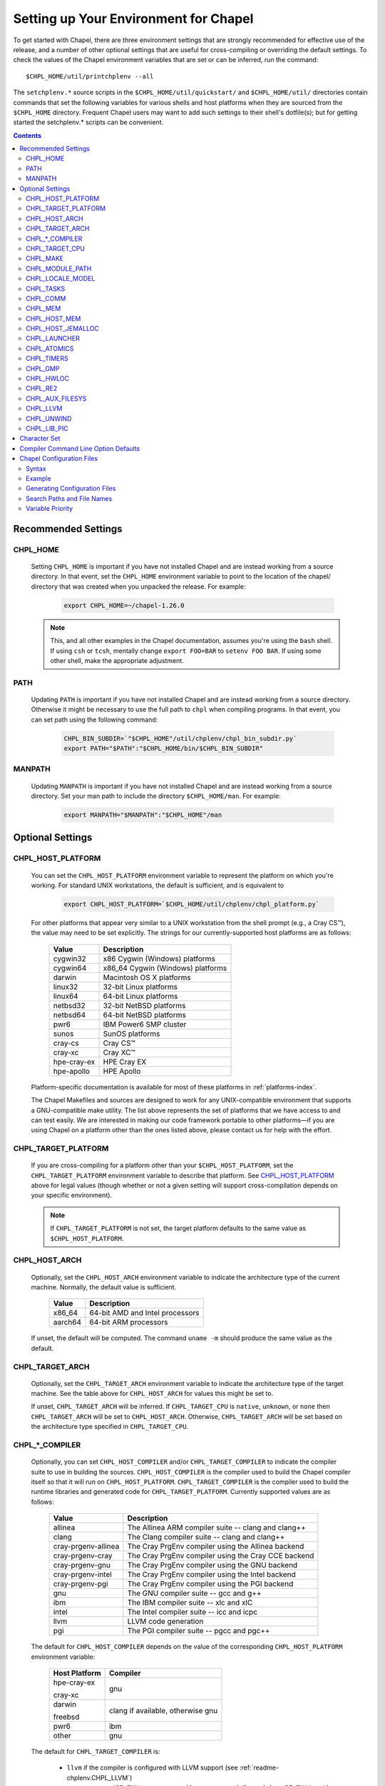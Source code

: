 .. _readme-chplenv:

Setting up Your Environment for Chapel
======================================

To get started with Chapel, there are three environment settings that are
strongly recommended for effective use of the release, and a number of
other optional settings that are useful for cross-compiling or overriding
the default settings.  To check the values of the Chapel environment
variables that are set or can be inferred, run the command::

  $CHPL_HOME/util/printchplenv --all

The ``setchplenv.*`` source scripts in the ``$CHPL_HOME/util/quickstart/`` and
``$CHPL_HOME/util/`` directories contain commands that set the following
variables for various shells and host platforms when they are sourced from the
``$CHPL_HOME`` directory.  Frequent Chapel users may want to add such settings
to their shell's dotfile(s); but for getting started the setchplenv.* scripts
can be convenient.

.. contents::

.. _readme-chplenv.recommended_settings:

Recommended Settings
--------------------

.. _readme-chplenv.CHPL_HOME:

CHPL_HOME
~~~~~~~~~
   Setting ``CHPL_HOME`` is important if you have not installed Chapel
   and are instead working from a source directory. In that event,
   set the ``CHPL_HOME`` environment variable to point to the location of the
   chapel/ directory that was created when you unpacked the release.
   For example:

    .. code-block:: sh

        export CHPL_HOME=~/chapel-1.26.0

   .. note::
     This, and all other examples in the Chapel documentation, assumes you're
     using the ``bash`` shell.  If using ``csh`` or ``tcsh``, mentally change
     ``export FOO=BAR`` to ``setenv FOO BAR``.  If using some other shell, make
     the appropriate adjustment.


PATH
~~~~
   Updating ``PATH`` is important if you have not installed Chapel
   and are instead working from a source directory. Otherwise it might
   be necessary to use the full path to ``chpl`` when compiling programs.
   In that event, you can set path using the following command:

    .. code-block:: sh

        CHPL_BIN_SUBDIR=`"$CHPL_HOME"/util/chplenv/chpl_bin_subdir.py`
        export PATH="$PATH":"$CHPL_HOME/bin/$CHPL_BIN_SUBDIR"


MANPATH
~~~~~~~
   Updating ``MANPATH`` is important if you have not installed Chapel
   and are instead working from a source directory.
   Set your man path to include the directory ``$CHPL_HOME/man``.
   For example:

    .. code-block:: sh

        export MANPATH="$MANPATH":"$CHPL_HOME"/man

Optional Settings
-----------------

.. _readme-chplenv.CHPL_HOST_PLATFORM:

CHPL_HOST_PLATFORM
~~~~~~~~~~~~~~~~~~

   You can set the ``CHPL_HOST_PLATFORM`` environment variable to
   represent the platform on which you're working.  For standard UNIX
   workstations, the default is sufficient, and is equivalent to

    .. code-block:: sh

        export CHPL_HOST_PLATFORM=`$CHPL_HOME/util/chplenv/chpl_platform.py`

   For other platforms that appear very similar to a UNIX workstation from the
   shell prompt (e.g., a Cray CS\ |trade|), the value may need to be set
   explicitly.  The strings for our currently-supported host platforms are as
   follows:

        ===========  ==================================
        Value        Description
        ===========  ==================================
        cygwin32     x86 Cygwin (Windows) platforms
        cygwin64     x86_64 Cygwin (Windows) platforms
        darwin       Macintosh OS X platforms
        linux32      32-bit Linux platforms
        linux64      64-bit Linux platforms
        netbsd32     32-bit NetBSD platforms
        netbsd64     64-bit NetBSD platforms
        pwr6         IBM Power6 SMP cluster
        sunos        SunOS platforms
        cray-cs      Cray CS\ |trade|
        cray-xc      Cray XC\ |trade|
        hpe-cray-ex  HPE Cray EX
        hpe-apollo   HPE Apollo
        ===========  ==================================

   Platform-specific documentation is available for most of these platforms in
   :ref:`platforms-index`.

   The Chapel Makefiles and sources are designed to work for any UNIX-compatible
   environment that supports a GNU-compatible make utility.  The list above
   represents the set of platforms that we have access to and can test easily.
   We are interested in making our code framework portable to other
   platforms—if you are using Chapel on a platform other than the ones
   listed above, please contact us for help with the effort.


.. _readme-chplenv.CHPL_TARGET_PLATFORM:

CHPL_TARGET_PLATFORM
~~~~~~~~~~~~~~~~~~~~
   If you are cross-compiling for a platform other than your
   ``$CHPL_HOST_PLATFORM``, set the ``CHPL_TARGET_PLATFORM`` environment
   variable to describe that platform.  See `CHPL_HOST_PLATFORM`_ above for
   legal values (though whether or not a given setting will support
   cross-compilation depends on your specific environment).

   .. note::
     If ``CHPL_TARGET_PLATFORM`` is not set, the target platform defaults to the
     same value as ``$CHPL_HOST_PLATFORM``.

.. _readme-chplenv.CHPL_HOST_ARCH:

CHPL_HOST_ARCH
~~~~~~~~~~~~~~~~~~~
   Optionally, set the ``CHPL_HOST_ARCH`` environment variable to indicate
   the architecture type of the current machine. Normally, the default
   value is sufficient.

        ========  =============================================================
        Value     Description
        ========  =============================================================
        x86_64    64-bit AMD and Intel processors
        aarch64   64-bit ARM processors
        ========  =============================================================

   If unset, the default will be computed. The command ``uname -m``
   should produce the same value as the default.

.. _readme-chplenv.CHPL_TARGET_ARCH:

CHPL_TARGET_ARCH
~~~~~~~~~~~~~~~~~~~
   Optionally, set the ``CHPL_TARGET_ARCH`` environment variable to indicate
   the architecture type of the target machine. See the table above for
   ``CHPL_HOST_ARCH`` for values this might be set to.

   If unset, ``CHPL_TARGET_ARCH`` will be inferred.
   If ``CHPL_TARGET_CPU`` is ``native``, ``unknown``, or ``none`` then
   ``CHPL_TARGET_ARCH`` will be set to ``CHPL_HOST_ARCH``.
   Otherwise, ``CHPL_TARGET_ARCH`` will be set based on the
   architecture type specified in ``CHPL_TARGET_CPU``.

.. _readme-chplenv.CHPL_COMPILER:

CHPL_*_COMPILER
~~~~~~~~~~~~~~~
   Optionally, you can set ``CHPL_HOST_COMPILER`` and/or
   ``CHPL_TARGET_COMPILER`` to indicate the compiler suite to use in building
   the sources.  ``CHPL_HOST_COMPILER`` is the compiler used to build the
   Chapel compiler itself so that it will run on ``CHPL_HOST_PLATFORM``.
   ``CHPL_TARGET_COMPILER`` is the compiler used to build the runtime libraries
   and generated code for ``CHPL_TARGET_PLATFORM``.  Currently supported values
   are as follows:

        =================== ===================================================
        Value               Description
        =================== ===================================================
        allinea             The Allinea ARM compiler suite -- clang and clang++
        clang               The Clang compiler suite -- clang and clang++
        cray-prgenv-allinea The Cray PrgEnv compiler using the Allinea backend
        cray-prgenv-cray    The Cray PrgEnv compiler using the Cray CCE backend
        cray-prgenv-gnu     The Cray PrgEnv compiler using the GNU backend
        cray-prgenv-intel   The Cray PrgEnv compiler using the Intel backend
        cray-prgenv-pgi     The Cray PrgEnv compiler using the PGI backend
        gnu                 The GNU compiler suite -- gcc and g++
        ibm                 The IBM compiler suite -- xlc and xlC
        intel               The Intel compiler suite -- icc and icpc
        llvm                LLVM code generation
        pgi                 The PGI compiler suite -- pgcc and pgc++
        =================== ===================================================

   The default for ``CHPL_HOST_COMPILER`` depends on the value of the
   corresponding ``CHPL_HOST_PLATFORM`` environment variable:

        +----------------+----------------------------------------------+
        | Host Platform  | Compiler                                     |
        +================+==============================================+
        | hpe-cray-ex    |                                              |
        |                | gnu                                          |
        | cray-xc        |                                              |
        +----------------+----------------------------------------------+
        | darwin         |                                              |
        |                | clang if available, otherwise gnu            |
        | freebsd        |                                              |
        +----------------+----------------------------------------------+
        | pwr6           | ibm                                          |
        +----------------+----------------------------------------------+
        | other          | gnu                                          |
        +----------------+----------------------------------------------+

   The default for ``CHPL_TARGET_COMPILER`` is:

     * ``llvm`` if the compiler is configured with LLVM support (see
       :ref:`readme-chplenv.CHPL_LLVM`)
     * ``cray-prgenv-$PE_ENV`` on ``cray-xc`` and ``hpe-cray-ex``
       platforms (where ``PE_ENV`` is set by ``PrgEnv-*`` modules)
     * ``CHPL_HOST_COMPILER`` if the host and target platforms are the
       same
     * ``gnu`` otherwise.

   In cases where the LLVM code generation strategy is the default,
   setting ``CHPL_TARGET_COMPILER`` to something other than ``llvm`` will
   request that the C backend be used with that compiler. For example, to
   select the C backend with the PrgEnv-gnu compiler, set
   ``CHPL_TARGET_COMPILER=cray-prgenv-gnu``.

   It is sometimes important to be able to provide a particular command
   to run for C or C++ compilation. The following variables are available
   to help with that:

        =============== =======================================================
        Variable        Description
        =============== =======================================================
        CC              indicates the C compiler to use (but see note below)
        CXX             indicates the CXX compiler to use (but see note below)
        CHPL_HOST_CC    indicates the C compiler for building ``chpl`` itself
        CHPL_HOST_CXX   indicates the C++ compiler for building ``chpl`` itself
        CHPL_TARGET_CC  indicates the C compiler used by ``chpl``
        CHPL_TARGET_CXX indicates the C++ compiler used by ``chpl``
        =============== =======================================================

   .. note::

     If the ``CC`` and ``CXX`` variables are set, the other variables in
     the above table can be inferred. When these variables are used, the
     following variables can be inferred from them:

       * ``CHPL_HOST_COMPILER``, ``CHPL_HOST_CC``, ``CHPL_HOST_CXX``
       * ``CHPL_TARGET_COMPILER``, ``CHPL_TARGET_CC``, ``CHPL_TARGET_CXX``

     However:

       * Setting any of these inferred variables will disable the
         inference for all of them
       * The ``*TARGET*`` variables above are not inferred from ``CC`` /
         ``CXX`` when ``CHPL_TARGET_COMPILER=llvm`` or when working with
         a PrgEnv compiler.


.. _readme-chplenv.CHPL_TARGET_CPU:

CHPL_TARGET_CPU
~~~~~~~~~~~~~~~~
   Optionally, set the ``CHPL_TARGET_CPU`` environment variable to indicate
   that the target executable should be specialized to the given architecture
   when using ``--specialize`` (and ``--fast``). Valid options are:

        ========  =============================================================
        Value     Description
        ========  =============================================================
        native    The C compiler will attempt to detect the architecture on the
                  machine that is compiling the target executable. This is a
                  good choice if you will be running on the same machine that
                  you are compiling on.  If you are not, see the options below.
        unknown   No specialization will be performed
        none      No specialization will be performed (will not warn)
        ========  =============================================================

        **Architecture-specific values**

        =========== ================ ================
        intel       amd              arm
        =========== ================ ================
        core2           k8           aarch64
        nehalem         k8sse3       thunderx
        westmere        barcelona    thunderx2t99
        sandybridge     bdver1
        ivybridge       bdver2
        haswell         bdver3
        broadwell       bdver4
        skylake
        knl
        =========== ================ ================

   These values are defined to be the same as in GCC 7:

        https://gcc.gnu.org/onlinedocs/gcc-7.3.0/gcc/x86-Options.html
        https://gcc.gnu.org/onlinedocs/gcc-7.3.0/gcc/AArch64-Options.html

   If you do not want ``CHPL_TARGET_CPU`` to have any effect, you can set it
   to either ``unknown`` or ``none``. Both will disable specialization, but the
   latter will not warn if ``--specialize`` is used.

   Setting ``CHPL_TARGET_CPU`` to an incorrect value for your processor may
   result in an invalid binary that will not run on the intended machine.
   Special care should be taken to select the lowest common denominator when
   running on machines with heterogeneous processor architectures.

   The default value for this setting will vary based on settings in your
   environment, in order of application these rules are:

        * If :ref:`CHPL_TARGET_COMPILER <readme-chplenv.chpl_compiler>` is ``cray-prgenv-*`` you do not need to
          set anything in ``CHPL_TARGET_CPU``. One of the ``craype-*`` modules
          (e.g.  ``craype-sandybridge``) should be loaded to provide equivalent
          functionality. Once the proper module is loaded, ``CRAY_CPU_TARGET``
          will have the architecture being used in it.

        * If ``CHPL_TARGET_COMPILER`` is ``cray``, ``pgi``, or ``ibm``,
          ``CHPL_TARGET_CPU`` will be set to ``none`` and no specialization
          will occur.

        * If :ref:`readme-chplenv.CHPL_COMM` is set, no attempt to set a useful value will be
          made and ``CHPL_TARGET_CPU`` will be ``unknown``.

        * If :ref:`readme-chplenv.CHPL_TARGET_PLATFORM` is ``darwin``, ``linux*``, or
          ``cygwin*`` ``CHPL_TARGET_CPU`` will be ``native``, passing the
          responsibility off to the backend C compiler to detect the specifics
          of the hardware.


.. _readme-chplenv.CHPL_MAKE:

CHPL_MAKE
~~~~~~~~~
   Optionally, set the ``CHPL_MAKE`` environment variable to indicate the
   GNU-compatible make utility that you want the compiler back-end to invoke
   when compiling the generated C code.  If not set, this will default to a
   value based on ``$CHPL_HOST_PLATFORM``:

        ==================    ============
        platform              make utility
        ==================    ============
        cygwin*, darwin       make
        linux32, linux64      gmake if available, otherwise make
        other                 gmake
        ==================    ============


.. _readme-chplenv.CHPL_MODULE_PATH:

CHPL_MODULE_PATH
~~~~~~~~~~~~~~~~
   Optionally, set the ``CHPL_MODULE_PATH`` environment variable to provide a
   list of directories to be added to the :ref:`readme-module_search`.  The
   value of this environment variable should be a colon-separated list of
   directory paths.

   The module search path is used to satisfy 'use' statements in the Chapel
   program.  The complete search path can be displayed using the compiler option
   ``--print-search-dirs``.  It will also include the compiler's standard module
   search paths, those introduced by the ``-M`` flag on the command line and
   directories containing the .chpl files named explicitly on the compiler
   command line.


.. _readme-chplenv.CHPL_LOCALE_MODEL:

CHPL_LOCALE_MODEL
~~~~~~~~~~~~~~~~~
   Optionally, set the ``CHPL_LOCALE_MODEL`` environment variable to
   indicate the locale model you want to use.  Current options are:

        ======== =============================================
        Value    Description
        ======== =============================================
        flat     top-level locales are not further subdivided
        numa     top-level locales are further subdivided into
                 sublocales, each one a NUMA domain
        ======== =============================================

   If unset, ``CHPL_LOCALE_MODEL`` defaults to ``flat``.

   See :ref:`readme-localeModels` for more information about
   locale models.


.. _readme-chplenv.CHPL_TASKS:

CHPL_TASKS
~~~~~~~~~~
   Optionally, set the ``CHPL_TASKS`` environment variable to indicate what
   tasking layer you want to use to implement intra-locale parallelism (see
   :ref:`readme-tasks` for more information on this option).  Current options
   are:

        ============== ===================================================
        Value          Description
        ============== ===================================================
        qthreads       use Sandia's Qthreads package
        fifo           use POSIX threads
        ============== ===================================================

   If ``CHPL_TASKS`` is not set it defaults to ``qthreads`` in all cases
   except for a few specific configurations in which it defaults to
   ``fifo``:

     * target platform is ``cygwin*``
     * target platform is ``netbsd*``

   .. note::
     Note that the Chapel ``util/quickstart/setchplenv.*`` source scripts set
     ``CHPL_TASKS`` to ``fifo`` to reduce build-time and third-party dependences,
     while the ``util/setchplenv.*`` versions leave it unset, resulting in the
     behavior described just above.

   See :ref:`readme-tasks` for more information about executing using the
   various ``CHPL_TASKS`` options.


.. _readme-chplenv.CHPL_COMM:

CHPL_COMM
~~~~~~~~~
   Optionally, set the ``CHPL_COMM`` environment variable to indicate what
   communication layer you want to use to implement inter-locale communication.
   Current options are:

        ======= ============================================
        Value   Description
        ======= ============================================
        none    only supports single-locale execution
        gasnet  use the GASNet-based communication layer
        ofi     use the libfabric-based communication layer
        ugni    Cray-specific native communication layer
        ======= ============================================

   If unset, ``CHPL_COMM`` defaults to ``none`` in most cases.  On Cray
   XC systems it defaults to ``ugni``.  On Cray CS systems it defaults
   to ``gasnet``.  See :ref:`readme-multilocale` for more information on
   executing Chapel programs using multiple locales.  See
   :ref:`readme-libfabric` for more information about the ofi communication
   layer.  See :ref:`readme-cray` for more information about Cray-specific
   runtime layers.


.. _readme-chplenv.CHPL_MEM:

CHPL_MEM
~~~~~~~~
   Optionally, the ``CHPL_MEM`` environment variable can be used to select
   a memory management layer.  Current options are:

        ========= =======================================================
        Value     Description
        ========= =======================================================
        cstdlib   use the standard C malloc/free commands
        jemalloc  use Jason Evan's memory allocator
        ========= =======================================================

   If unset, ``CHPL_MEM`` defaults to ``jemalloc`` for most configurations.
   If the target platform is ``cygwin*`` it defaults to ``cstdlib``

   ``CHPL_TARGET_MEM`` will be replacing ``CHPL_MEM`` in the
   future. ``CHPL_TARGET_MEM`` takes precedence over ``CHPL_MEM``.

   .. note::
     Certain ``CHPL_COMM`` settings (e.g. ugni, gasnet segment fast/large,
     ofi with the gni provider) register the heap to improve communication
     performance.  Registering the heap requires special allocator support
     that not all allocators provide.  Currently only ``jemalloc`` is capable
     of supporting configurations that require a registered heap.

.. _readme-chplenv.CHPL_HOST_MEM:

CHPL_HOST_MEM
~~~~~~~~~~~~~
   Optionally, the ``CHPL_HOST_MEM`` environment variable can be used to select
   a memory management layer for the ``chpl`` compiler.

        ========= =======================================================
        Value     Description
        ========= =======================================================
        cstdlib   use the standard C malloc/free commands
        jemalloc  use Jason Evan's memory allocator
        ========= =======================================================

   If unset, ``CHPL_HOST_MEM`` defaults to ``cstdlib``.

.. _readme-chplenv.CHPL_HOST_JEMALLOC:

CHPL_HOST_JEMALLOC
~~~~~~~~~~~~~~~~~~

    Optionally, the ``CHPL_HOST_JEMALLOC`` environment variable can select
    between no jemalloc, or using the jemalloc distributed with Chapel in
    third-party. This setting is intended to elaborate upon
    ``CHPL_HOST_MEM=jemalloc``.

        ======== ==============================================================
        Value    Description
        ======== ==============================================================
        none     do not build or use jemalloc
        bundled  use the jemalloc distribution bundled with Chapel in third-party
        system   use jemalloc found on system. requires ``jemalloc-config`` in PATH
        ======== ==============================================================


    Currently, the only supported combinations of host target are:

        ======== ==============================================================
        Host     Source
        ======== ==============================================================
        darwin   system
        linux    bundled
        ======== ==============================================================

    If unset, ``CHPL_HOST_JEMALLOC`` defaults to one of the above support combinations,
    or ``none`` if :ref:`readme-chplenv.CHPL_HOST_MEM` is ``cstdlib``.

.. _readme-chplenv.CHPL_LAUNCHER:

CHPL_LAUNCHER
~~~~~~~~~~~~~
   Optionally, the ``CHPL_LAUNCHER`` environment variable can be used to select
   a launcher to get your program up and running.  See :ref:`readme-launcher`
   for more information on this variable's default and possible settings.


.. _readme-chplenv.CHPL_ATOMICS:

CHPL_ATOMICS
~~~~~~~~~~~~
   Optionally, the ``CHPL_ATOMICS`` environment variable can be used to
   select an implementation for atomic operations in the runtime.  Current
   options are:

        ===========  =====================================================
        Value        Description
        ===========  =====================================================
        cstdlib      implement atomics with C standard atomics (from C11)
        intrinsics   implement atomics with target compiler intrinsics
        locks        implement atomics with mutexes
        ===========  =====================================================

   If ``CHPL_ATOMICS`` is not set, it defaults to ``cstdlib`` when the target
   compiler is ``gnu``, ``clang``, ``allinea``, ``llvm``, or
   ``cray``.  It defaults to ``intrinsics`` when the target compiler is
   ``intel``.  It defaults to ``locks`` when the target compiler is ``pgi``.

   See the Chapel Language Specification for more information about atomic
   operations in Chapel or :ref:`readme-atomics` for more information about the
   runtime implementation.

.. _readme-chplenv.CHPL_TIMERS:

CHPL_TIMERS
~~~~~~~~~~~
   Optionally, the ``CHPL_TIMERS`` environment variable can be used to
   select an implementation for Chapel's timers.  Current options are:

       generic
         use a ``gettimeofday()``-based implementation

   If unset, ``CHPL_TIMERS`` defaults to ``generic``


.. _readme-chplenv.CHPL_GMP:

CHPL_GMP
~~~~~~~~
   Optionally, the ``CHPL_GMP`` environment variable can select between
   no GMP support, using the GMP distributed with Chapel in third-party, or
   using a system GMP. Current options are:

       =======  ============================================================
       Value     Description
       =======  ============================================================
       system   use a system install of GMP
                (#include gmp.h, -lgmp)
       none     do not build GMP support into the Chapel runtime
       bundled  use the GMP distribution bundled with Chapel in third-party
       =======  ============================================================

   If unset, Chapel will attempt to build GMP using
   :ref:`CHPL_TARGET_COMPILER<readme-chplenv.CHPL_COMPILER>` (noting that the bundled version
   may not be supported by all compilers).  Based on the outcome, Chapel will
   default to:

       ======= ====================================================
       Value   Description
       ======= ====================================================
       bundled if the build was successful
       system  if unsuccessful and :ref:`readme-chplenv.CHPL_TARGET_PLATFORM` is cray-x*
       none    otherwise
       ======= ====================================================

   .. note::
     Note that the Chapel ``util/quickstart/setchplenv.*`` source scripts set
     ``CHPL_GMP`` to ``none`` while the ``util/setchplenv.*`` versions leave it
     unset, resulting in the behavior described just above.


.. _readme-chplenv.CHPL_HWLOC:

CHPL_HWLOC
~~~~~~~~~~
   Optionally, the ``CHPL_HWLOC`` environment variable can select between
   no hwloc support or using the hwloc package distributed with Chapel in
   third-party.

       ======== ==============================================================
       Value    Description
       ======== ==============================================================
       none     do not build hwloc support into the Chapel runtime
       bundled  use the hwloc distribution bundled with Chapel in third-party
       ======== ==============================================================

   If unset, ``CHPL_HWLOC`` defaults to ``bundled`` if
   :ref:`readme-chplenv.CHPL_TASKS` is ``qthreads``.  In all other cases
   it defaults to ``none``.  In the unlikely event the bundled hwloc
   distribution does not build successfully, it should still be possible
   to use qthreads.  To do this, manually set ``CHPL_HWLOC`` to ``none``
   and rebuild (and please file a bug with the Chapel team.) Note that
   building without hwloc will have a negative impact on performance.

   .. (comment) CHPL_HWLOC=system is also available but it is only
       intended to support packaging.
       Using CHPL_HWLOC=system is not regularly tested and may not work
       for you. Chapel depends on hwloc features that are not available in
       all versions. For best results, we recommend using the bundled hwloc
       if possible.

..  (comment) CHPL_JEMALLOC is not a user-facing feature

   .. _readme-chplenv.CHPL_JEMALLOC:

   CHPL_JEMALLOC
   ~~~~~~~~~~~~~
      Optionally, the ``CHPL_JEMALLOC`` environment variable can select
      between no jemalloc, or using the jemalloc distributed with Chapel in
      third-party. This setting is intended to elaborate upon
      ``CHPL_MEM=jemalloc``.

          ======== ==============================================================
          Value    Description
          ======== ==============================================================
          none     do not build or use jemalloc
          bundled  use the jemalloc distribution bundled with Chapel in third-party
          ======== ==============================================================

      If unset, ``CHPL_JEMALLOC`` defaults to ``bundled`` if
      :ref:`readme-chplenv.CHPL_MEM` is ``jemalloc``.  In all other cases it
      defaults to ``none``.

   .. (comment) CHPL_JEMALLOC=system is also available but it is only
       intended to support packaging.
       Using CHPL_JEMALLOC=system is not regularly tested and may not work
       for you. Chapel depends on jemalloc features that are not available in
       all versions. For best results, we recommend using the bundled jemalloc
       if possible.

..  (comment) CHPL_LIBFABRIC is not a user-facing feature

   .. _readme-chplenv.CHPL_LIBFABRIC:

   CHPL_LIBFABRIC
   ~~~~~~~~~~~~~~
      Optionally, the ``CHPL_LIBFABRIC`` environment variable can select
      between no libfabric or using the libfabric distributed with Chapel in
      third-party. This setting is intended to elaborate upon
      ``CHPL_COMM=ofi``.

          ========= ==============================================================
          Value     Description
          ========= ==============================================================
          none      do not build or use libfabric
          bundled   use the libfabric distribution bundled with Chapel in third-party
          ========= ==============================================================

      If unset, ``CHPL_LIBFABRIC`` defaults to ``bundled`` if
      :ref:`readme-chplenv.CHPL_COMM` is ``ofi``.  In all other cases it
      defaults to ``none``.

   .. (comment) CHPL_LIBFABRIC=system is also available but it is only
       intended to support packaging.
       Using CHPL_LIBFABRIC=system is not regularly tested and may not work
       for you. Chapel depends on libfabric features that are not available in
       all versions. For best results, we recommend using the bundled libfabric
       if possible.

.. _readme-chplenv.CHPL_RE2:

CHPL_RE2
~~~~~~~~~~~
   Optionally, the ``CHPL_RE2`` environment variable can be used to enable
   regular expression operations as defined in :chpl:mod:`Regex`.  Current
   options are:

       ======= ==============================================
       Value   Description
       ======= ==============================================
       bundled use the re2 distribution in third-party
       none    do not support regular expression operations
       ======= ==============================================

   If unset, Chapel will attempt to build RE2 using :ref:`CHPL_TARGET_COMPILER<readme-chplenv.CHPL_COMPILER>`
   (noting that the bundled version may not be supported by all compilers).
   Based on the outcome, Chapel will default to:

       ======= ===============================
       Value   Description
       ======= ===============================
       bundled if the build was successful
       none    otherwise
       ======= ===============================

   .. note::
     Note that the Chapel ``util/quickstart/setchplenv.*`` source scripts set
     ``CHPL_RE2`` to ``'none`` while the ``util/setchplenv.*`` versions
     leave it unset, resulting in the behavior described just above.

.. _readme-chplenv.CHPL_AUX_FILESYS:

CHPL_AUX_FILESYS
~~~~~~~~~~~~~~~~
   Optionally, the ``CHPL_AUX_FILESYS`` environment variable can be used to
   request runtime support for certain filesystems.

       ====== ======================================================
       Value  Description
       ====== ======================================================
       none   only support traditional Linux filesystems
       lustre enable I/O improvements specific to Lustre filesystems
       ====== ======================================================

   If unset, ``CHPL_AUX_FILESYS`` defaults to ``none``.

.. _readme-chplenv.CHPL_LLVM:

CHPL_LLVM
~~~~~~~~~

   The ``CHPL_LLVM`` environment variable enables support for the LLVM
   back-end to the Chapel compiler (see :ref:`readme-llvm`) and
   support for extern blocks in Chapel code via the Clang compiler (see
   :ref:`readme-extern`). Current options are:

       ============== ======================================================
       Value          Description
       ============== ======================================================
       bundled        use the llvm/clang distribution in third-party
       system         find a compatible LLVM in system libraries;
                      note: the LLVM must be a version supported by Chapel
       none           do not support llvm/clang-related features
       unset          indicates that no reasonable default has been
                      inferred, requiring the user to intentionally select
                      another option
       ============== ======================================================

   If unset, ``CHPL_LLVM`` defaults to:

     * ``none`` on linux32 where Chapel LLVM support is not yet implemented
     * ``bundled`` if you've already built the bundled llvm in
       `third-party/llvm`
     *  ``system`` if a compatible system-wide installation of LLVM is detected
     * ``unset`` otherwise

   If CHPL_LLVM is ``unset`` you will need to either add a system-wide
   installation of LLVM or set ``CHPL_LLVM`` to ``bundled`` or ``none``.

   See :ref:`readme-prereqs` for more information about currently
   supported LLVM versions.

   **CHPL_LLVM_CONFIG**

   In some cases, it is useful to be able to select a particular LLVM
   installation for use with ``CHPL_LLVM=system``. In that event, in
   addition to setting ``CHPL_LLVM=system``, you can set
   ``CHPL_LLVM_CONFIG`` to the llvm-config command from the LLVM
   installation you wish to use.

   **CHPL_LLVM_GCC_PREFIX**

   Additionally, in some cases, the configured ``clang`` will not work
   correctly without a ``--gcc-toolchain`` flag. The Chapel compiler
   tries to infer this flag but it does not always do so correctly. As a
   result, it is sometimes necessary to override it.  You can set
   ``CHPL_LLVM_GCC_PREFIX`` to ``none`` to  disable passing the
   ``--gcc-toolchain`` flag; or you can set it to a directory to pass to
   ``clang`` with the ``--gcc-toolchain`` flag.

.. _readme-chplenv.CHPL_UNWIND:

CHPL_UNWIND
~~~~~~~~~~~
   Optionally, the ``CHPL_UNWIND`` environment variable can be used to select
   an unwind library for stack tracing. Current options are:

       ========= =======================================================
       Value     Description
       ========= =======================================================
       bundled   use the libunwind bundled with Chapel in third-party
       system    assume libunwind is already installed on the system
       none      don't use an unwind library, disabling stack tracing
       ========= =======================================================

   If unset, ``CHPL_UNWIND`` defaults to ``none``

.. _readme-chplenv.CHPL_LIB_PIC:

CHPL_LIB_PIC
~~~~~~~~~~~~
   Optionally, the ``CHPL_LIB_PIC`` environment variable can be used to build
   position independent or position dependent code.  This is intended for use
   when :ref:`readme-libraries`, especially when :ref:`readme-libraries.Python`
   or when building with ``--dynamic``. Current options are:

       ===== ================================
       Value Description
       ===== ================================
       pic   build position independent code
       none  use the system default, which might be
             position independent or position dependent
       ===== ================================

   If unset, ``CHPL_LIB_PIC`` defaults to ``none``

.. _readme-chplenv.character_set:

Character Set
-------------

Chapel works with the Unicode character set with the UTF-8 encoding.
Chapel programs will use the UTF-8 encoding regardless of the LANG and
LC_ALL environment variable settings that the C library uses.

Compiler Command Line Option Defaults
-------------------------------------

Most of the compiler's command line options support setting a default value for
the option via an environment variable.  To see a list of the environment
variables that support each option, run the compiler with the ``--help-env``
flag.  For boolean flags and toggles, setting the environment variable to any
value selects that flag.

.. _readme-chplenv.chplconfig:

Chapel Configuration Files
--------------------------

The Chapel configuration file is a file named either ``chplconfig`` or
``.chplconfig`` that can store overrides of the inferred environment variables
listed as a result of executing ``printchplenv``.

Syntax
~~~~~~

Below are the valid forms of syntax for Chapel configuration files. All other
usages will result in a syntax error.

**Definitions**

Users can define variables with the following format:

.. code-block:: python

    CHPL_ENV=value


Above, the default value of ``CHPL_ENV`` will be overridden to be ``value``.
All white space is stripped away from definitions.

**Ignored Lines**

Any lines containing nothing or only white space will be ignored.  Comments,
which are denoted by the ``#`` character, similar to ``bash`` or ``python``,
are also ignored.


Example
~~~~~~~

Below is an example of a Chapel configuration file with comments:

.. code-block:: python

    # ~/.chplconfig

    # Default to multi-locale
    CHPL_COMM=gasnet

    CHPL_TASKS=qthreads # Use Qthreads

    # System GMP is available on these machines
    CHPL_GMP=system


To confirm the configuration file is written correctly, you can run
``printchplenv --all --overrides``, which will show a list of variables that are
currently being overridden. Values followed by a
``+`` have been overridden by the Chapel configuration file, whereas
values followed by a ``*`` have been overridden by an environment variable.

Generating Configuration Files
~~~~~~~~~~~~~~~~~~~~~~~~~~~~~~


To generate a configuration file based on the current configuration, use
``printchplenv`` or ``./configure``.

When using ``printchplenv``, run it with the ``--simple`` format flag to get a
format compatible with Chapel configuration files.

The ``--overrides`` filter flag can be used to print only the variables
currently overridden by either environment variables or Chapel
configuration file.

For example, to save the current overrides into a Chapel configuration file:

.. code-block:: sh

    printchplenv --all --simple --overrides > ~/.chplconfig

The ``printchplenv --all --simple`` flag can be used to print all the variables
of the current configuration. For example:

.. code-block:: sh

    printchplenv --all --simple > ~/.chplconfig

For more information on using ``printchplenv``, see the ``printchplenv -h``
output.

Alternatively, the ``./configure`` script will generate a ``chplconfig``
file. See :ref:`readme-installing`.


Search Paths and File Names
~~~~~~~~~~~~~~~~~~~~~~~~~~~
Though you can put your Chapel configuration file anywhere by setting the
``$CHPL_CONFIG`` environment variable to its enclosing directory, you can also
place it in your ``$HOME`` or ``$CHPL_HOME`` directory and Chapel will be able to
find it.

The search priority for Chapel configuration files is as follows:

1. ``$CHPL_CONFIG``
2. ``$HOME`` (``~/``)
3. ``$CHPL_HOME``

When both a ``chplconfig`` and ``.chplconfig`` are present, the visible
``chplconfig`` will be prioritized.

Only a single ``chplconfig`` file will be used. That is, as soon as a valid
Chapel configuration file is found, the definitions of that file are used.

.. note::

    The ``$CHPL_CONFIG`` variable is the path to the *enclosing*
    directory - not the full path including ``chplconfig`` itself.

Variable Priority
~~~~~~~~~~~~~~~~~

Variable precedence goes in the following order:

1. Explicit compiler flags: ``chpl --env=value``
2. Environment variables: ``CHPL_ENV=value``
3. Chapel configuration file: ``~/.chplconfig``
4. Inferred environment variables: ``printchplenv``


.. |trade|  unicode:: U+02122 .. TRADE MARK SIGN

